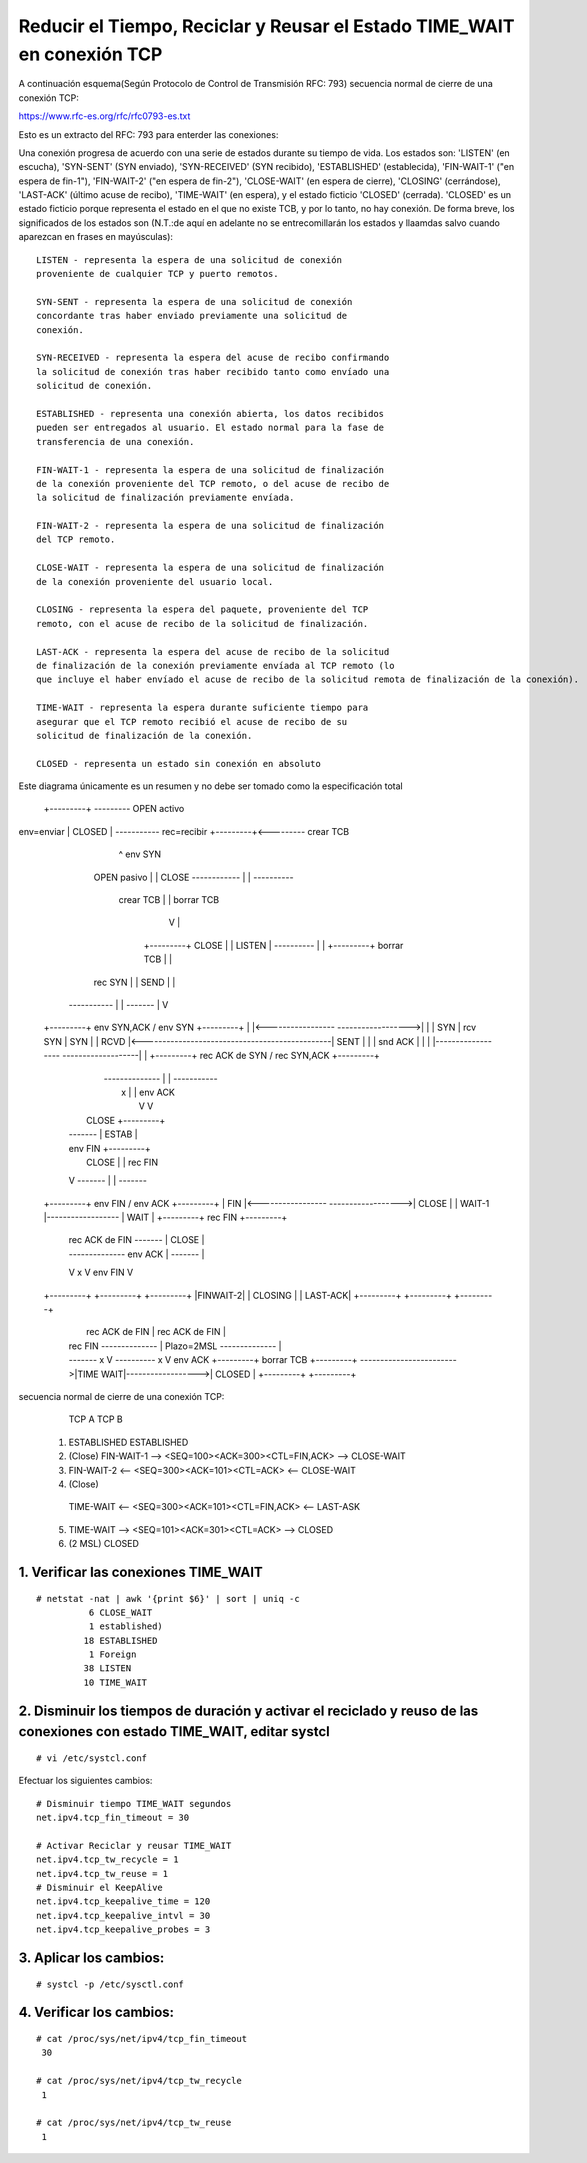 Reducir el Tiempo, Reciclar y Reusar el Estado TIME_WAIT en conexión TCP
===========================================================================
A continuación esquema(Según Protocolo de Control de Transmisión RFC: 793) secuencia normal de cierre de una conexión TCP:

https://www.rfc-es.org/rfc/rfc0793-es.txt

Esto es un extracto del RFC: 793 para enterder las conexiones:

Una conexión progresa de acuerdo con una serie de estados durante su tiempo de vida. Los estados son: 
'LISTEN' (en escucha), 
'SYN-SENT' (SYN enviado), 
'SYN-RECEIVED' (SYN recibido), 
'ESTABLISHED' (establecida), 
'FIN-WAIT-1' ("en espera de fin-1"), 
'FIN-WAIT-2' ("en espera de fin-2"), 
'CLOSE-WAIT' (en espera de cierre), 
'CLOSING' (cerrándose), 
'LAST-ACK' (último acuse de recibo), 
'TIME-WAIT' (en espera), 
y el estado ficticio 'CLOSED' (cerrada).  
'CLOSED' es un estado ficticio porque representa el estado en el que no existe TCB, y
por lo tanto, no hay conexión.  De forma breve, los significados de los estados son (N.T.:de aquí en adelante no se entrecomillarán los
estados y llaamdas salvo cuando aparezcan en frases en mayúsculas)::

    LISTEN - representa la espera de una solicitud de conexión
    proveniente de cualquier TCP y puerto remotos.

    SYN-SENT - representa la espera de una solicitud de conexión
    concordante tras haber enviado previamente una solicitud de
    conexión.

    SYN-RECEIVED - representa la espera del acuse de recibo confirmando
    la solicitud de conexión tras haber recibido tanto como envíado una
    solicitud de conexión.

    ESTABLISHED - representa una conexión abierta, los datos recibidos
    pueden ser entregados al usuario. El estado normal para la fase de
    transferencia de una conexión.

    FIN-WAIT-1 - representa la espera de una solicitud de finalización
    de la conexión proveniente del TCP remoto, o del acuse de recibo de
    la solicitud de finalización previamente envíada.

    FIN-WAIT-2 - representa la espera de una solicitud de finalización
    del TCP remoto.

    CLOSE-WAIT - representa la espera de una solicitud de finalización
    de la conexión proveniente del usuario local.

    CLOSING - representa la espera del paquete, proveniente del TCP
    remoto, con el acuse de recibo de la solicitud de finalización.

    LAST-ACK - representa la espera del acuse de recibo de la solicitud
    de finalización de la conexión previamente envíada al TCP remoto (lo
    que incluye el haber envíado el acuse de recibo de la solicitud remota de finalización de la conexión).

    TIME-WAIT - representa la espera durante suficiente tiempo para
    asegurar que el TCP remoto recibió el acuse de recibo de su
    solicitud de finalización de la conexión.

    CLOSED - representa un estado sin conexión en absoluto
	
	
	
Este diagrama únicamente es un resumen y no debe ser tomado como la especificación total


                              +---------+ ---------\      OPEN activo
env=enviar                    |  CLOSED |            \    -----------
rec=recibir                   +---------+<---------\   \   crear TCB
                                |     ^              \   \  env SYN
                   OPEN pasivo  |     |   CLOSE        \   \
                   ------------ |     | ----------       \   \
                    crear TCB   |     | borrar TCB         \   \
                                V     |                      \   \
                              +---------+            CLOSE    |    \
                              |  LISTEN |          ---------- |     |
                              +---------+          borrar TCB |     |
                   rec SYN      |     |     SEND              |     |
                  -----------   |     |    -------            |     V
 +---------+      env SYN,ACK  /       \   env SYN          +---------+
 |         |<-----------------           ------------------>|         |
 |   SYN   |                    rcv SYN                     |   SYN   |
 |   RCVD  |<-----------------------------------------------|   SENT  |
 |         |                    snd ACK                     |         |
 |         |------------------           -------------------|         |
 +---------+   rec ACK de SYN  \       /  rec SYN,ACK       +---------+
   |           --------------   |     |   -----------
   |                  x         |     |     env ACK
   |                            V     V
   |  CLOSE                   +---------+
   | -------                  |  ESTAB  |
   | env FIN                  +---------+
   |                   CLOSE    |     |    rec FIN
   V                  -------   |     |    -------
 +---------+          env FIN  /       \   env ACK          +---------+
 |  FIN    |<-----------------           ------------------>|  CLOSE  |
 | WAIT-1  |------------------                              |   WAIT  |
 +---------+          rec FIN  \                            +---------+
   | rec ACK de FIN   -------   |                            CLOSE  |
   | --------------   env ACK   |                           ------- |
   V        x                   V                           env FIN V
 +---------+                  +---------+                   +---------+
 |FINWAIT-2|                  | CLOSING |                   | LAST-ACK|
 +---------+                  +---------+                   +---------+
   |                rec ACK de FIN |                 rec ACK de FIN |
   |  rec FIN       -------------- |      Plazo=2MSL -------------- |
   |  -------              x       V      ----------        x       V
    \ env ACK                 +---------+ borrar TCB        +---------+
     ------------------------>|TIME WAIT|------------------>| CLOSED  |
                              +---------+                   +---------+
							  
							  
secuencia normal de cierre de una conexión TCP:

       TCP A                                                TCP B

  1.  ESTABLISHED                                          ESTABLISHED

  2.  (Close)
      FIN-WAIT-1  --> <SEQ=100><ACK=300><CTL=FIN,ACK>  --> CLOSE-WAIT

  3.  FIN-WAIT-2  <-- <SEQ=300><ACK=101><CTL=ACK>      <-- CLOSE-WAIT

  4.                                                       (Close)
      TIME-WAIT   <--  <SEQ=300><ACK=101><CTL=FIN,ACK> <-- LAST-ASK

  5.  TIME-WAIT   --> <SEQ=101><ACK=301><CTL=ACK>      --> CLOSED

  6.  (2 MSL)
      CLOSED
	  


1. Verificar las conexiones TIME_WAIT
+++++++++++++++++++++++++++++++++++++++++

::

	# netstat -nat | awk '{print $6}' | sort | uniq -c
		  6 CLOSE_WAIT
		  1 established)
		 18 ESTABLISHED
		  1 Foreign
		 38 LISTEN
		 10 TIME_WAIT

2. Disminuir los tiempos de duración y activar el reciclado y reuso de las conexiones con estado TIME_WAIT, editar systcl
+++++++++++++++++++++++++++++++++++++++++++++++++++++++++++++++++++++++++++++++++++++++++++++++++++++++++++++++++++++++++

::

	# vi /etc/systcl.conf
	
Efectuar los siguientes cambios::

	 # Disminuir tiempo TIME_WAIT segundos 
	 net.ipv4.tcp_fin_timeout = 30

	 # Activar Reciclar y reusar TIME_WAIT
	 net.ipv4.tcp_tw_recycle = 1
	 net.ipv4.tcp_tw_reuse = 1
	 # Disminuir el KeepAlive
	 net.ipv4.tcp_keepalive_time = 120
	 net.ipv4.tcp_keepalive_intvl = 30
	 net.ipv4.tcp_keepalive_probes = 3
		
3. Aplicar los cambios:
++++++++++++++++++++++++

::

	# systcl -p /etc/sysctl.conf
	
4. Verificar los cambios:
++++++++++++++++++++++++++

::

	# cat /proc/sys/net/ipv4/tcp_fin_timeout
	 30

	# cat /proc/sys/net/ipv4/tcp_tw_recycle
	 1

	# cat /proc/sys/net/ipv4/tcp_tw_reuse
	 1
		 
